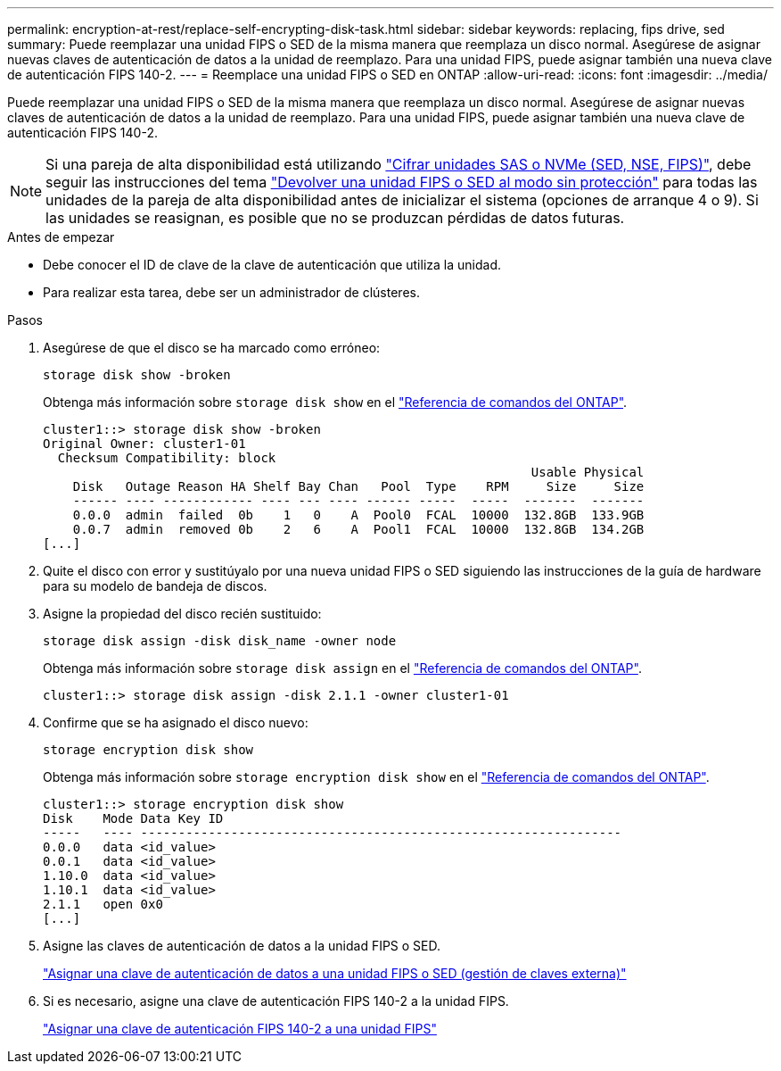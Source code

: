 ---
permalink: encryption-at-rest/replace-self-encrypting-disk-task.html 
sidebar: sidebar 
keywords: replacing, fips drive, sed 
summary: Puede reemplazar una unidad FIPS o SED de la misma manera que reemplaza un disco normal. Asegúrese de asignar nuevas claves de autenticación de datos a la unidad de reemplazo. Para una unidad FIPS, puede asignar también una nueva clave de autenticación FIPS 140-2. 
---
= Reemplace una unidad FIPS o SED en ONTAP
:allow-uri-read: 
:icons: font
:imagesdir: ../media/


[role="lead"]
Puede reemplazar una unidad FIPS o SED de la misma manera que reemplaza un disco normal. Asegúrese de asignar nuevas claves de autenticación de datos a la unidad de reemplazo. Para una unidad FIPS, puede asignar también una nueva clave de autenticación FIPS 140-2.


NOTE: Si una pareja de alta disponibilidad está utilizando link:https://docs.netapp.com/us-en/ontap/encryption-at-rest/support-storage-encryption-concept.html["Cifrar unidades SAS o NVMe (SED, NSE, FIPS)"], debe seguir las instrucciones del tema link:https://docs.netapp.com/us-en/ontap/encryption-at-rest/return-seds-unprotected-mode-task.html["Devolver una unidad FIPS o SED al modo sin protección"] para todas las unidades de la pareja de alta disponibilidad antes de inicializar el sistema (opciones de arranque 4 o 9). Si las unidades se reasignan, es posible que no se produzcan pérdidas de datos futuras.

.Antes de empezar
* Debe conocer el ID de clave de la clave de autenticación que utiliza la unidad.
* Para realizar esta tarea, debe ser un administrador de clústeres.


.Pasos
. Asegúrese de que el disco se ha marcado como erróneo:
+
`storage disk show -broken`

+
Obtenga más información sobre `storage disk show` en el link:https://docs.netapp.com/us-en/ontap-cli/storage-disk-show.html["Referencia de comandos del ONTAP"^].

+
[listing]
----
cluster1::> storage disk show -broken
Original Owner: cluster1-01
  Checksum Compatibility: block
                                                                 Usable Physical
    Disk   Outage Reason HA Shelf Bay Chan   Pool  Type    RPM     Size     Size
    ------ ---- ------------ ---- --- ---- ------ -----  -----  -------  -------
    0.0.0  admin  failed  0b    1   0    A  Pool0  FCAL  10000  132.8GB  133.9GB
    0.0.7  admin  removed 0b    2   6    A  Pool1  FCAL  10000  132.8GB  134.2GB
[...]
----
. Quite el disco con error y sustitúyalo por una nueva unidad FIPS o SED siguiendo las instrucciones de la guía de hardware para su modelo de bandeja de discos.
. Asigne la propiedad del disco recién sustituido:
+
`storage disk assign -disk disk_name -owner node`

+
Obtenga más información sobre `storage disk assign` en el link:https://docs.netapp.com/us-en/ontap-cli/storage-disk-assign.html["Referencia de comandos del ONTAP"^].

+
[listing]
----
cluster1::> storage disk assign -disk 2.1.1 -owner cluster1-01
----
. Confirme que se ha asignado el disco nuevo:
+
`storage encryption disk show`

+
Obtenga más información sobre `storage encryption disk show` en el link:https://docs.netapp.com/us-en/ontap-cli/storage-encryption-disk-show.html["Referencia de comandos del ONTAP"^].

+
[listing]
----
cluster1::> storage encryption disk show
Disk    Mode Data Key ID
-----   ---- ----------------------------------------------------------------
0.0.0   data <id_value>
0.0.1   data <id_value>
1.10.0  data <id_value>
1.10.1  data <id_value>
2.1.1   open 0x0
[...]
----
. Asigne las claves de autenticación de datos a la unidad FIPS o SED.
+
link:assign-authentication-keys-seds-external-task.html["Asignar una clave de autenticación de datos a una unidad FIPS o SED (gestión de claves externa)"]

. Si es necesario, asigne una clave de autenticación FIPS 140-2 a la unidad FIPS.
+
link:assign-fips-140-2-authentication-key-task.html["Asignar una clave de autenticación FIPS 140-2 a una unidad FIPS"]


